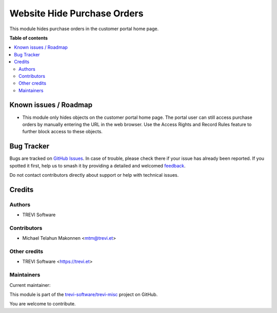 ============================
Website Hide Purchase Orders
============================

.. 
   !!!!!!!!!!!!!!!!!!!!!!!!!!!!!!!!!!!!!!!!!!!!!!!!!!!!
   !! This file is generated by oca-gen-addon-readme !!
   !! changes will be overwritten.                   !!
   !!!!!!!!!!!!!!!!!!!!!!!!!!!!!!!!!!!!!!!!!!!!!!!!!!!!
   !! source digest: sha256:87cf349a6c03146b282cd3f81ed0e58b54f50362f069c2c272b98dc6b421338f
   !!!!!!!!!!!!!!!!!!!!!!!!!!!!!!!!!!!!!!!!!!!!!!!!!!!!

.. |badge1| image:: https://img.shields.io/badge/maturity-Beta-yellow.png
    :target: https://odoo-community.org/page/development-status
    :alt: Beta
.. |badge2| image:: https://img.shields.io/badge/licence-AGPL--3-blue.png
    :target: http://www.gnu.org/licenses/agpl-3.0-standalone.html
    :alt: License: AGPL-3
.. |badge3| image:: https://img.shields.io/badge/github-trevi--software%2Ftrevi--misc-lightgray.png?logo=github
    :target: https://github.com/trevi-software/trevi-misc/tree/15.0/purchase_portal_hide
    :alt: trevi-software/trevi-misc

|badge1| |badge2| |badge3|

This module hides purchase orders in the customer portal home page.

**Table of contents**

.. contents::
   :local:

Known issues / Roadmap
======================

* This module only hides objects on the customer portal home page. The portal user can still access purchase orders by manually entering the URL in the web browser. Use the Access Rights and Record Rules feature to further block access to these objects.

Bug Tracker
===========

Bugs are tracked on `GitHub Issues <https://github.com/trevi-software/trevi-misc/issues>`_.
In case of trouble, please check there if your issue has already been reported.
If you spotted it first, help us to smash it by providing a detailed and welcomed
`feedback <https://github.com/trevi-software/trevi-misc/issues/new?body=module:%20purchase_portal_hide%0Aversion:%2015.0%0A%0A**Steps%20to%20reproduce**%0A-%20...%0A%0A**Current%20behavior**%0A%0A**Expected%20behavior**>`_.

Do not contact contributors directly about support or help with technical issues.

Credits
=======

Authors
~~~~~~~

* TREVI Software

Contributors
~~~~~~~~~~~~

* Michael Telahun Makonnen <mtm@trevi.et>

Other credits
~~~~~~~~~~~~~

* TREVI Software <https://trevi.et>

Maintainers
~~~~~~~~~~~

.. |maintainer-TREVI Software| image:: https://github.com/TREVI Software.png?size=40px
    :target: https://github.com/TREVI Software
    :alt: TREVI Software

Current maintainer:

|maintainer-TREVI Software| 

This module is part of the `trevi-software/trevi-misc <https://github.com/trevi-software/trevi-misc/tree/15.0/purchase_portal_hide>`_ project on GitHub.

You are welcome to contribute.
